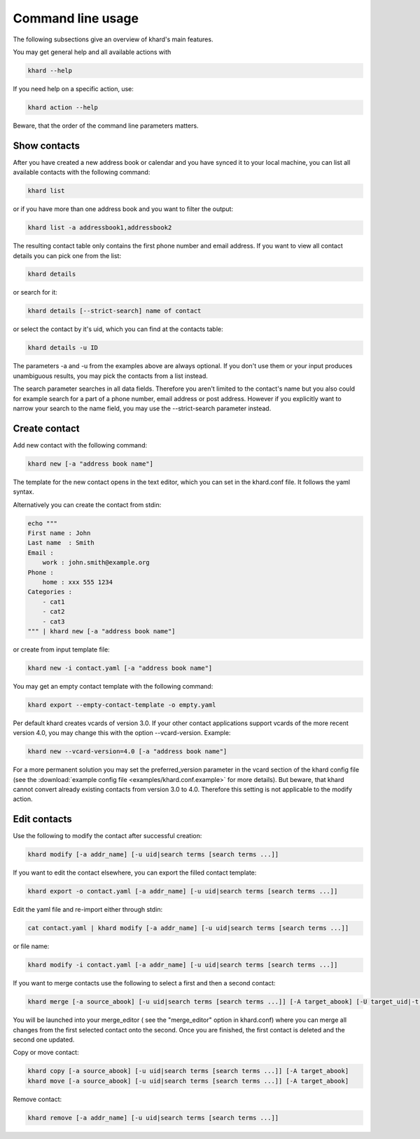 Command line usage
==================

The following subsections give an overview of khard's main features.

You may get general help and all available actions with

.. code-block:: shell

   khard --help

If you need help on a specific action, use:

.. code-block:: shell

   khard action --help

Beware, that the order of the command line parameters matters.

Show contacts
-------------

After you have created a new address book or calendar and you have synced it to your local machine,
you can list all available contacts with the following command:

.. code-block:: shell

   khard list

or if you have more than one address book and you want to filter the output:

.. code-block:: shell

   khard list -a addressbook1,addressbook2

The resulting contact table only contains the first phone number and email address. If you want to view all contact
details you can pick one from the list:

.. code-block:: shell

   khard details

or search for it:

.. code-block:: shell

   khard details [--strict-search] name of contact

or select the contact by it's uid, which you can find at the contacts table:

.. code-block:: shell

   khard details -u ID

The parameters -a and -u from the examples above are always optional. If you don't use them or your
input produces unambiguous results, you may pick the contacts from a list instead.

The search parameter searches in all data fields. Therefore you aren't limited to the contact's name
but you also could for example search for a part of a phone number, email address or post address.
However if you explicitly want to narrow your search to the name field, you may use the
--strict-search parameter instead.


Create contact
--------------

Add new contact with the following command:

.. code-block:: shell

   khard new [-a "address book name"]

The template for the new contact opens in the text editor, which you can set in the khard.conf file.
It follows the yaml syntax.

Alternatively you can create the contact from stdin:

.. code-block:: shell

   echo """
   First name : John
   Last name  : Smith
   Email :
       work : john.smith@example.org
   Phone :
       home : xxx 555 1234
   Categories :
       - cat1
       - cat2
       - cat3
   """ | khard new [-a "address book name"]

or create from input template file:

.. code-block:: shell

   khard new -i contact.yaml [-a "address book name"]

You may get an empty contact template with the following command:

.. code-block:: shell

   khard export --empty-contact-template -o empty.yaml

Per default khard creates vcards of version 3.0. If your other contact applications support vcards
of the more recent version 4.0, you may change this with the option --vcard-version. Example:

.. code-block:: shell

   khard new --vcard-version=4.0 [-a "address book name"]

For a more permanent solution you may set the preferred_version parameter in
the vcard section of the khard config file (see the :download:`example config
file <examples/khard.conf.example>` for more details).  But beware, that khard
cannot convert already existing contacts from version 3.0 to 4.0. Therefore
this setting is not applicable to the modify action.


Edit contacts
-------------

Use the following to modify the contact after successful creation:

.. code-block:: shell

   khard modify [-a addr_name] [-u uid|search terms [search terms ...]]

If you want to edit the contact elsewhere, you can export the filled contact template:

.. code-block:: shell

   khard export -o contact.yaml [-a addr_name] [-u uid|search terms [search terms ...]]

Edit the yaml file and re-import either through stdin:

.. code-block:: shell

   cat contact.yaml | khard modify [-a addr_name] [-u uid|search terms [search terms ...]]

or file name:

.. code-block:: shell

   khard modify -i contact.yaml [-a addr_name] [-u uid|search terms [search terms ...]]

If you want to merge contacts use the following to select a first and then a second contact:

.. code-block:: shell

   khard merge [-a source_abook] [-u uid|search terms [search terms ...]] [-A target_abook] [-U target_uid|-t target_search_terms]

You will be launched into your merge_editor ( see the "merge_editor" option in khard.conf)
where you can merge all changes from the first selected contact onto the second.
Once you are finished, the first contact is deleted and the second one updated.

Copy or move contact:

.. code-block:: shell

   khard copy [-a source_abook] [-u uid|search terms [search terms ...]] [-A target_abook]
   khard move [-a source_abook] [-u uid|search terms [search terms ...]] [-A target_abook]

Remove contact:

.. code-block:: shell

   khard remove [-a addr_name] [-u uid|search terms [search terms ...]]
